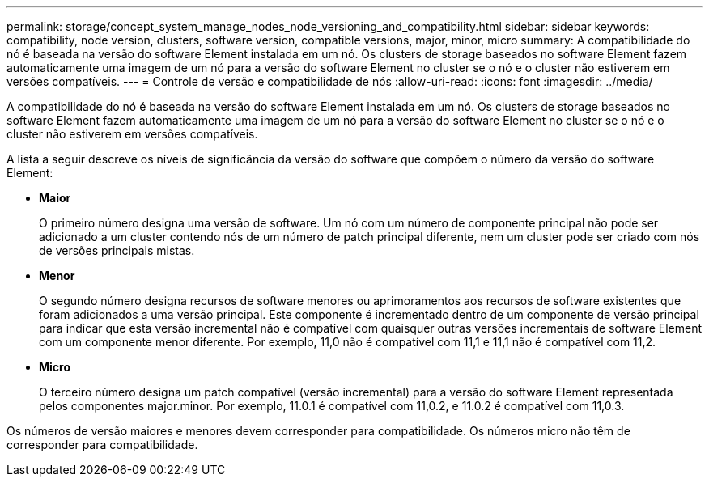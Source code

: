 ---
permalink: storage/concept_system_manage_nodes_node_versioning_and_compatibility.html 
sidebar: sidebar 
keywords: compatibility, node version, clusters, software version, compatible versions, major, minor, micro 
summary: A compatibilidade do nó é baseada na versão do software Element instalada em um nó. Os clusters de storage baseados no software Element fazem automaticamente uma imagem de um nó para a versão do software Element no cluster se o nó e o cluster não estiverem em versões compatíveis. 
---
= Controle de versão e compatibilidade de nós
:allow-uri-read: 
:icons: font
:imagesdir: ../media/


[role="lead"]
A compatibilidade do nó é baseada na versão do software Element instalada em um nó. Os clusters de storage baseados no software Element fazem automaticamente uma imagem de um nó para a versão do software Element no cluster se o nó e o cluster não estiverem em versões compatíveis.

A lista a seguir descreve os níveis de significância da versão do software que compõem o número da versão do software Element:

* *Maior*
+
O primeiro número designa uma versão de software. Um nó com um número de componente principal não pode ser adicionado a um cluster contendo nós de um número de patch principal diferente, nem um cluster pode ser criado com nós de versões principais mistas.

* *Menor*
+
O segundo número designa recursos de software menores ou aprimoramentos aos recursos de software existentes que foram adicionados a uma versão principal. Este componente é incrementado dentro de um componente de versão principal para indicar que esta versão incremental não é compatível com quaisquer outras versões incrementais de software Element com um componente menor diferente. Por exemplo, 11,0 não é compatível com 11,1 e 11,1 não é compatível com 11,2.

* *Micro*
+
O terceiro número designa um patch compatível (versão incremental) para a versão do software Element representada pelos componentes major.minor. Por exemplo, 11.0.1 é compatível com 11,0.2, e 11.0.2 é compatível com 11,0.3.



Os números de versão maiores e menores devem corresponder para compatibilidade. Os números micro não têm de corresponder para compatibilidade.
